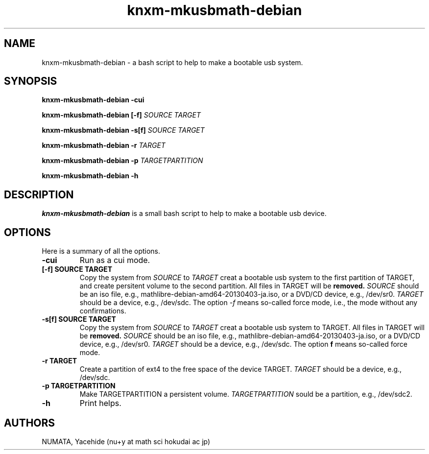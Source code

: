 .TH knxm-mkusbmath-debian 1 

.SH NAME
knxm-mkusbmath-debian \- a bash script to help to make a bootable usb system.

.SH SYNOPSIS
.\" usage
.B knxm-mkusbmath-debian -cui

.B knxm-mkusbmath-debian [-f] 
.I SOURCE 
.I TARGET

.B knxm-mkusbmath-debian -s[f]
.I SOURCE
.I TARGET

.B knxm-mkusbmath-debian -r
.I TARGET

.B knxm-mkusbmath-debian -p
.I TARGETPARTITION

.B knxm-mkusbmath-debian -h



.SH DESCRIPTION
.I knxm-mkusbmath-debian
is a small bash script to help to make a bootable usb device. 

.SH OPTIONS
Here is a summary of all the options.
.TP
.BI -cui
Run as a cui mode.

.TP
.BI [-f]\ SOURCE\ TARGET
Copy the system from 
.I SOURCE
to 
.I TARGET
creat a bootable usb system to the first partition of TARGET,
and create persitent volume to the second partition.  
All files in TARGET will be 
.B removed.
.I SOURCE
should be an iso file, e.g.,  mathlibre-debian-amd64-20130403-ja.iso,
or a DVD/CD device, e.g., /dev/sr0.
.I TARGET
should be a device, e.g., /dev/sdc.
The option 
.I -f 
means so-called force mode, i.e., the mode without any confirmations.

.TP
.BI -s[f]\ SOURCE\ TARGET
Copy the system from 
.I SOURCE
to 
.I TARGET
creat a bootable usb system to TARGET.  All files in TARGET will be 
.B removed.
.I SOURCE
should be an iso file, e.g.,  mathlibre-debian-amd64-20130403-ja.iso,
or a DVD/CD device, e.g., /dev/sr0.
.I TARGET
should be a device, e.g., /dev/sdc.
The option 
.B f
means so-called force mode.

.TP
.BI -r\ TARGET
Create a partition of ext4 to the free space of the device TARGET.
.I TARGET
should be a device, e.g., /dev/sdc.

.TP
.BI -p\ TARGETPARTITION
Make TARGETPARTITION a persistent volume.
.I TARGETPARTITION
sould be a partition, e.g., /dev/sdc2.

.TP
.BI -h
Print helps.


.SH AUTHORS
NUMATA, Yacehide (nu+y at math sci hokudai ac jp)

